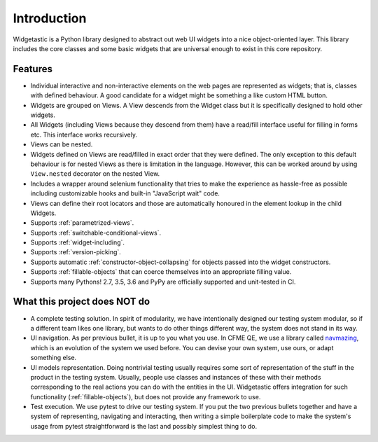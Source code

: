 Introduction
============

Widgetastic is a Python library designed to abstract out web UI widgets into a nice object-oriented
layer. This library includes the core classes and some basic widgets that are universal enough to
exist in this core repository.

Features
--------

- Individual interactive and non-interactive elements on the web pages are represented as widgets;
  that is, classes with defined behaviour. A good candidate for a widget might be something
  a like custom HTML button.
- Widgets are grouped on Views. A View descends from the Widget class but it is specifically designed
  to hold other widgets.
- All Widgets (including Views because they descend from them) have a read/fill interface useful for
  filling in forms etc. This interface works recursively.
- Views can be nested.
- Widgets defined on Views are read/filled in exact order that they were defined. The only exception
  to this default behaviour is for nested Views as there is limitation in the language. However, this
  can be worked around by using ``View.nested`` decorator on the nested View.
- Includes a wrapper around selenium functionality that tries to make the experience as hassle-free
  as possible including customizable hooks and built-in "JavaScript wait" code.
- Views can define their root locators and those are automatically honoured in the element lookup
  in the child Widgets.
- Supports :ref:`parametrized-views`.
- Supports :ref:`switchable-conditional-views`.
- Supports :ref:`widget-including`.
- Supports :ref:`version-picking`.
- Supports automatic :ref:`constructor-object-collapsing` for objects passed into the widget constructors.
- Supports :ref:`fillable-objects` that can coerce themselves into an appropriate filling value.
- Supports many Pythons! 2.7, 3.5, 3.6 and PyPy are officially supported and unit-tested in CI.

What this project does NOT do
-----------------------------

- A complete testing solution. In spirit of modularity, we have intentionally designed our testing
  system modular, so if a different team likes one library, but wants to do other things different
  way, the system does not stand in its way.
- UI navigation. As per previous bullet, it is up to you what you use. In CFME QE, we use a library
  called `navmazing <https://pypi.python.org/pypi/navmazing>`_, which is an evolution of the system
  we used before. You can devise your own system, use ours, or adapt something else.
- UI models representation. Doing nontrivial testing usually requires some sort of representation
  of the stuff in the product in the testing system. Usually, people use classes and instances of
  these with their methods corresponding to the real actions you can do with the entities in the UI.
  Widgetastic offers integration for such functionality (:ref:`fillable-objects`), but does not provide
  any framework to use.
- Test execution. We use pytest to drive our testing system. If you put the two previous bullets
  together and have a system of representing, navigating and interacting, then writing a simple
  boilerplate code to make the system's usage from pytest straightforward is the last and possibly
  simplest thing to do.

